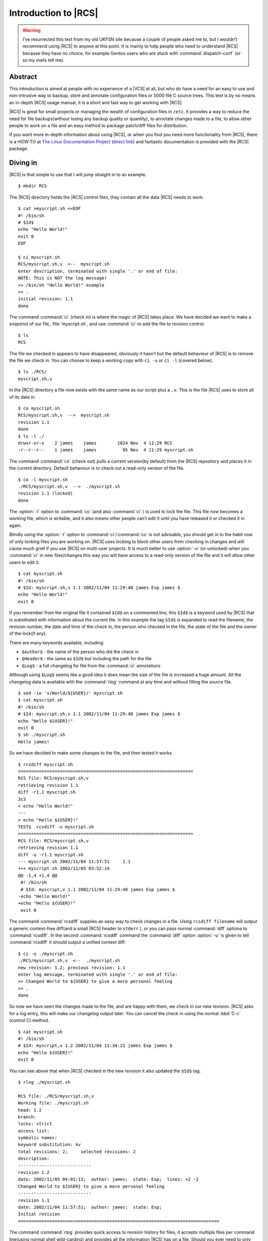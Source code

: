 .. post:: 2003-09-05
   :tags: vcs

Introduction to |RCS|
=====================

.. highlight:: console

.. warning::

   I’ve resurrected this text from my old UKFSN site because a couple of people
   asked me to, but I wouldn’t recommend using |RCS| to anyone at this point.
   It is mainly to help people who need to understand |RCS| because they have
   no choice, for example Gentoo users who are stuck with
   :command:`dispatch-conf` (or so my mails tell me).

Abstract
--------

This introduction is aimed at people with no experience of a |VCS| at all, but
who do have a need for an easy to use and non-intrusive way to backup, store
and annotate configuration files or 5000 file C source trees. This text is by
no means an in-depth |RCS| usage manual, it is a short and fast way to get
working with |RCS|.

|RCS| is great for small projects or managing the wealth of configuration files
in ``/etc``. It provides a way to reduce the need for file backups(without
losing any backup quality or quantity), to annotate changes made to a file, to
allow other people to work on a file and an easy method to package patch/diff
files for distribution.

If you want more in-depth information about using |RCS|, or when you find you
need more functionality from |RCS|, there is a HOW-TO at `The Linux
Documentation Project`_ (`direct link`_) and fantastic documentation is
provided with the |RCS| package.

.. _The Linux Documentation Project: http://www.tldp.org
.. _direct link: http://tldp.org/HOWTO/RCS.html

Diving in
---------

|RCS| is that simple to use that I will jump straight in to an example.

::

    $ mkdir RCS

The |RCS| directory holds the |RCS| control files, they contain all the data
|RCS| needs to work.

::

    $ cat >myscript.sh <<EOF
    #! /bin/sh
    # $Id$
    echo "Hello World!"
    exit 0
    EOF

    $ ci myscript.sh
    RCS/myscript.sh,v  <--  myscript.sh
    enter description, terminated with single '.' or end of file:
    NOTE: This is NOT the log message!
    >> /bin/sh "Hello World!" example
    >> .
    initial revision: 1.1
    done

The command :command:`ci` (check in) is where the magic of |RCS| takes place.
We have decided we want to make a snapshot of our file, :file:`myscript.sh`,
and use :command:`ci` to add the file to revision control.

::

    $ ls
    RCS

The file we checked in appears to have disappeared, obviously it hasn’t but the
default behaviour of |RCS| is to remove the file we check in. You can choose to
keep a working copy with ``ci -u`` or ``ci -l`` (covered below).

::

    $ ls ./RCS/
    myscript.sh,v

In the |RCS| directory a file now exists with the same name as our script plus
a ``,v``. This is the file |RCS| uses to store all of its data in.

::

    $ co myscript.sh
    RCS/myscript.sh,v  -->  myscript.sh
    revision 1.1
    done
    $ ls -l ./
    drwxr-xr-x    2 james    james        1024 Nov  4 11:29 RCS
    -r--r--r--    1 james    james          95 Nov  4 11:29 myscript.sh

The command :command:`co` (check out) pulls a current version(by default) from
the |RCS| repository and places it in the current directory. Default behaviour
is to check out a read-only version of the file.

::

    $ co -l myscript.sh
    ./RCS/myscript.sh,v  -->  ./myscript.sh
    revision 1.1 (locked)
    done

The :option:`-l` option to :command:`co` (and also :command:`ci` ) is used to
lock the file. This file now becomes a working file, which is writable, and it
also means other people can’t edit it until you have released it or checked it
in again.

Blindly using the :option:`-l` option to :command:`ci`/:command:`co` is not
advisable, you should get in to the habit now of only locking files you are
working on.  |RCS| uses locking to block other users from checking in changes
and will cause much grief if you use |RCS| on multi-user projects. It is much
better to use :option:`-u` (or unlocked) when you :command:`ci` in new
files/changes this way you will have access to a read-only version of the file
and it will allow other users to edit it.

::

    $ cat myscript.sh
    #! /bin/sh
    # $Id: myscript.sh,v 1.1 2002/11/04 11:29:48 james Exp james $
    echo "Hello World!"
    exit 0

If you remember from the original file it contained ``$Id$`` on a commented
line, this ``$Id$`` is a keyword used by |RCS| that is substituted with
information about the current file. In this example the tag ``$Id$`` is
expanded to read the filename, the revision number, the date and time of the
check in, the person who checked in the file, the state of the file and the
owner of the lock(if any).

There are many keywords available, including:

- ``$Author$`` - the name of the person who did the check in
- ``$Header$`` - the same as ``$Id$`` but including the path for the file
- ``$Log$`` - a full changelog for file from the :command:`ci` annotations

Although using ``$Log$`` seems like a good idea it does mean the size of the
file is increased a huge amount. All the changelog data is available with the
:command:`rlog` command at any time and without filling the source file.

::

    $ sed -ie 's/World/${USER}/' myscript.sh
    $ cat myscript.sh
    #! /bin/sh
    # $Id: myscript.sh,v 1.1 2002/11/04 11:29:48 james Exp james $
    echo "Hello ${USER}!"
    exit 0
    $ sh ./myscript.sh
    Hello james!

So we have decided to make some changes to the file, and then tested it
works.

::

    $ rcsdiff myscript.sh
    ===================================================================
    RCS file: RCS/myscript.sh,v
    retrieving revision 1.1
    diff -r1.1 myscript.sh
    3c3
    < echo "Hello World!"
    ---
    > echo "Hello ${USER}!"
    TEST$  rcsdiff -u myscript.sh
    ===================================================================
    RCS file: RCS/myscript.sh,v
    retrieving revision 1.1
    diff -u -r1.1 myscript.sh
    --- myscript.sh 2002/11/04 11:57:51     1.1
    +++ myscript.sh 2002/11/05 03:52:14
    @@ -1,4 +1,4 @@
     #! /bin/sh
     # $Id: myscript,v 1.1 2002/11/04 11:29:48 james Exp james $
    -echo "Hello World!"
    +echo "Hello ${USER}!"
     exit 0

The command :command:`rcsdiff` supplies an easy way to check changes in a file.
Using ``rcsdiff filename`` will output a generic context-free diff(and a small
|RCS| header to ``stderr`` ), or you can pass normal :command:`diff` options to
:command:`rcsdiff`.  In the second :command:`rcsdiff` command the
:command:`diff` option :option:`-u` is given to tell :command:`rcsdiff` it
should output a unified context diff.

::

    $ ci -u ./myscript.sh
    ./RCS/myscript.sh,v  <--  ./myscript.sh
    new revision: 1.2; previous revision: 1.1
    enter log message, terminated with single '.' or end of file:
    >> Changed World to ${USER} to give a more personal feeling
    >> .
    done

So now we have seen the changes made to the file, and are happy with them, we
check in our new revision.  |RCS| asks for a log entry, this will make our
changelog output later. You can cancel the check in using the normal :kbd:`C-c`
(control C) method.

::

    $ cat myscript.sh
    #! /bin/sh
    # $Id: myscript,v 1.2 2002/11/04 11:34:21 james Exp james $
    echo "Hello ${USER}!"
    exit 0

You can see above that when |RCS| checked in the new revision it also updated
the ``$Id$`` tag.

::

    $ rlog ./myscript.sh

    RCS file: ./RCS/myscript.sh,v
    Working file: ./myscript.sh
    head: 1.2
    branch:
    locks: strict
    access list:
    symbolic names:
    keyword substitution: kv
    total revisions: 2;     selected revisions: 2
    description:
    ----------------------------
    revision 1.2
    date: 2002/11/05 04:01:13;  author: james;  state: Exp;  lines: +2 -2
    Changed World to ${USER} to give a more personal feeling
    ----------------------------
    revision 1.1
    date: 2002/11/04 11:57:51;  author: james;  state: Exp;
    Initial revision
    =============================================================================

The command :command:`rlog` provides quick access to revision history for
files, it accepts multiple files per command line(using normal shell
wild-carding) and provides all the information |RCS| has on a file. Should you
ever need to only know the changes that were made to the current revision you
can use the :option:`-r` option as in ``rlog -r filename``. You can also check
changes between revisions of files using the command like ``rlog -r1.1,1.2
filename``.

The :option:`-r` option of |RCS| is one of its most powerful, it is available
in all the commands and shares the same semantics throughout. If :option:`-r`
is used with :command:`ci` it forces a bump, for example ``ci -r1.7 filename``
will force |RCS| to check in filename as revision 1.7. Used with :command:`co`
you can pull any revision of the file from |RCS| history. Used with
:command:`rcsdiff` you can create a diff between any revision under |RCS|, for
example ``rcsdiff -r1.1,1.8 -u filename`` will output a unified context diff of
the changes from revision
1.1 to 1.8.

|RCS| really is that simple to use, it does have many more options that are not
covered here(see the man pages) but the power of |RCS| is how simple it is to
use.  It takes almost no time to setup, and probably less time then you
currently spend on arranging backups. The command syntax is simple, and stable
across the separate commands. It provides an immensely powerful way to control
configuration files, source code, even revisions of binary files and of course
silly little shell Hello World examples.

Recap
-----

To recap on |RCS| usage

- Make the ``RCS`` directory.
- Insert |RCS| tags, such as ``$Id$``, in to your original files to help you
  keep track.  - Edit your files.
- Use :command:`ci` to commit your revisions to the |RCS| history and annotate
  changes made. You can also use :command:`rcsdiff` to see what changes you
  have made, maybe to help you build your changelog information.

Advanced
--------

.. figure:: /.images/rcsi.png
   :alt: rcsi screenshot
   :width: 500
   :height: 114

There are many tools available that can help you to manage your |RCS| files,
including the |RCS| status monitor rcsi_ and blame_ |RCS| file annotator.

:command:`rcsi` will display information about the files within a directory.

The screenshot to the right shows :command:`rcsi` in use on a sample partially
|RCS| controlled directory.  All the information it contains should be fairly
self explanatory, and even if it isn’t the package comes with a comprehensive
man page and :file:`README`.

.. code-block:: text

    1.2          (root     21-Aug-05):             eval find . -xdev -depth ${exceptions}   -type d -empty -exec rmdir '{}' \\';'
    1.2          (root     21-Aug-05):             eend 0
    1.2          (root     21-Aug-05):         else
    1.1          (root     16-Jul-05):             ebegin "Cleaning /tmp directory"
    1.4          (root     21-Jan-06):             {
    1.2          (root     21-Aug-05):                 rm -f /tmp/.X*-lock /tmp/esrv* /tmp/kio* /tmp/jpsock.* /tmp/.fam*
    1.2          (root     21-Aug-05):                 rm -rf /tmp/.esd* /tmp/orbit-* /tmp/ssh-* /tmp/ksocket-* /tmp/.*-unix
    1.4          (root     21-Jan-06):                 # Make sure our X11 stuff have the correct permissions
    1.4          (root     21-Jan-06):                 mkdir -p /tmp/.{ICE,X11}-unix

The above excerpt is a sample of the output from blame_ being run against
a config file which is maintained using |RCS| by Gentoo’s
:command:`dispatch-conf` tool.  It allows you to simply see which revision
introduced a change to a specific line.  You can also choose to annotate
specific |RCS| revisions using the :option:`--revision` option, or specific
dates with :option:`--date` option.  blame_ has also has a very comprehensive
manual page included with it which you should read if you want to enjoy its
full power.

There are many other tools available which use |RCS| as a backend, and as long
as you can access the |RCS| data files blame can help to understand what is
happening with them too.

If you know of any interesting |RCS| uses please drop me a mail, and I hope
this short text has been helpful to you.

.. |RCS| replace:: :abbr:`RCS (GNU Revision Control System)`

.. _rcsi: http://www.colinbrough.pwp.blueyonder.co.uk/rcsi.README.html
.. _blame: http://blame.sourceforge.net/

